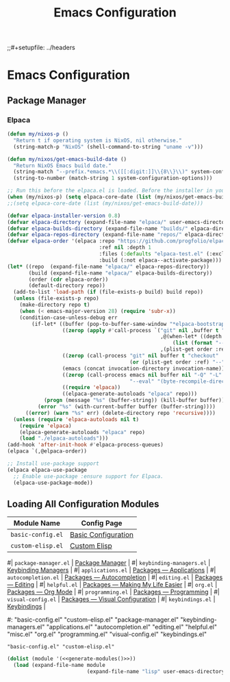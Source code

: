 #+title: Emacs Configuration
;;#+setupfile: ../headers
#+property: header-args:emacs-lisp  :mkdirp yes :lexical t :exports code
#+property: header-args:emacs-lisp+ :tangle ~/.config/emacs-vanilla/init.el
#+property: header-args:emacs-lisp+ :mkdirp yes :noweb no-export

* Emacs Configuration

** Package Manager
*** Elpaca
#+begin_src emacs-lisp
(defun my/nixos-p ()
  "Return t if operating system is NixOS, nil otherwise."
  (string-match-p "NixOS" (shell-command-to-string "uname -v")))

(defun my/nixos/get-emacs-build-date ()
  "Return NixOS Emacs build date."
  (string-match "--prefix.*emacs.*\\([[:digit:]]\\{8\\}\\)" system-configuration-options)
  (string-to-number (match-string 1 system-configuration-options)))

;; Run this before the elpaca.el is loaded. Before the installer in your init.el is a good spot.
(when (my/nixos-p) (setq elpaca-core-date (list (my/nixos/get-emacs-build-date))))
;;(setq elpaca-core-date (list (my/nixos/get-emacs-build-date)))
#+end_src

#+begin_src emacs-lisp
(defvar elpaca-installer-version 0.8)
(defvar elpaca-directory (expand-file-name "elpaca/" user-emacs-directory))
(defvar elpaca-builds-directory (expand-file-name "builds/" elpaca-directory))
(defvar elpaca-repos-directory (expand-file-name "repos/" elpaca-directory))
(defvar elpaca-order '(elpaca :repo "https://github.com/progfolio/elpaca.git"
                              :ref nil :depth 1
                              :files (:defaults "elpaca-test.el" (:exclude "extensions"))
                              :build (:not elpaca--activate-package)))
(let* ((repo  (expand-file-name "elpaca/" elpaca-repos-directory))
       (build (expand-file-name "elpaca/" elpaca-builds-directory))
       (order (cdr elpaca-order))
       (default-directory repo))
  (add-to-list 'load-path (if (file-exists-p build) build repo))
  (unless (file-exists-p repo)
    (make-directory repo t)
    (when (< emacs-major-version 28) (require 'subr-x))
    (condition-case-unless-debug err
        (if-let* ((buffer (pop-to-buffer-same-window "*elpaca-bootstrap*"))
                  ((zerop (apply #'call-process `("git" nil ,buffer t "clone"
                                                  ,@(when-let* ((depth (plist-get order :depth)))
                                                      (list (format "--depth=%d" depth) "--no-single-branch"))
                                                  ,(plist-get order :repo) ,repo))))
                  ((zerop (call-process "git" nil buffer t "checkout"
                                        (or (plist-get order :ref) "--"))))
                  (emacs (concat invocation-directory invocation-name))
                  ((zerop (call-process emacs nil buffer nil "-Q" "-L" "." "--batch"
                                        "--eval" "(byte-recompile-directory \".\" 0 'force)")))
                  ((require 'elpaca))
                  ((elpaca-generate-autoloads "elpaca" repo)))
            (progn (message "%s" (buffer-string)) (kill-buffer buffer))
          (error "%s" (with-current-buffer buffer (buffer-string))))
      ((error) (warn "%s" err) (delete-directory repo 'recursive))))
  (unless (require 'elpaca-autoloads nil t)
    (require 'elpaca)
    (elpaca-generate-autoloads "elpaca" repo)
    (load "./elpaca-autoloads")))
(add-hook 'after-init-hook #'elpaca-process-queues)
(elpaca `(,@elpaca-order))
#+end_src

#+begin_src emacs-lisp
;; Install use-package support
(elpaca elpaca-use-package
  ;; Enable use-package :ensure support for Elpaca.
  (elpaca-use-package-mode))
#+end_src


** Loading All Configuration Modules

#+name: emacs-modules
| Module Name              | Config Page                      |
|--------------------------+----------------------------------|
| =basic-config.el=        | [[file:./basic-config.org][Basic Configuration]]              |
| =custom-elisp.el=        | [[file:./custom-elisp.org][Custom Elisp]]                     |
#| =package-manager.el=     | [[file:./package-manager.org][Package Manager]]                  |
#| =keybinding-managers.el= | [[file:./keybinding-managemers.org][Keybinding Managers]]              |
#| =applications.el=        | [[file:./packages/applications.org][Packages — Applications]]          |
#| =autocompletion.el=      | [[file:./packages/autocompletion.org][Packages — Autocompletion]]        |
#| =editing.el=             | [[file:./packages/editing.org][Packages — Editing]]               |
#| =helpful.el=             | [[file:./packages/helpful.org][Packages — Making My Life Easier]] |
#| =org.el=                 | [[file:./packages/org.org][Packages — Org Mode]]              |
#| =programming.el=         | [[file:./packages/programming.org][Packages — Programming]]           |
#| =visual-config.el=       | [[file:./packages/visual-config.org][Packages — Visual Configuration]]  |
#| =keybindings.el=         | [[file:./keybindings.org][Keybindings]]                      |

#+name: generate-modules
#+begin_src emacs-lisp :tangle no :cache yes :var modules=emacs-modules :exports none
(mapconcat (lambda (line)
             (concat "\"" (string-trim (car line) "=" "=") "\""))
           modules
           " ")
#+end_src

#+RESULTS[5a092538a383cbb71829a978945746a474791415]: generate-modules
#: "basic-config.el" "custom-elisp.el" "package-manager.el" "keybinding-managers.el" "applications.el" "autocompletion.el" "editing.el" "helpful.el" "misc.el" "org.el" "programming.el" "visual-config.el" "keybindings.el"
: "basic-config.el" "custom-elisp.el"

#+begin_src emacs-lisp :noweb yes
(dolist (module '(<<generate-modules()>>))
  (load (expand-file-name module
                          (expand-file-name "lisp" user-emacs-directory))))
#+end_src
